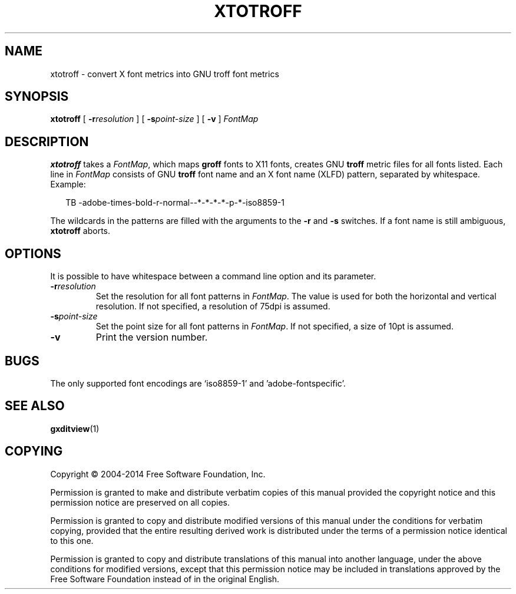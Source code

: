.TH XTOTROFF 1 "7 November 2018" "Groff Version 1.22.3"
.SH NAME
xtotroff \- convert X font metrics into GNU troff font metrics
.
.
.\" --------------------------------------------------------------------
.\" Legal Terms
.\" --------------------------------------------------------------------
.
.de co
Copyright \[co] 2004-2014 Free Software Foundation, Inc.

Permission is granted to make and distribute verbatim copies of
this manual provided the copyright notice and this permission notice
are preserved on all copies.

Permission is granted to copy and distribute modified versions of this
manual under the conditions for verbatim copying, provided that the
entire resulting derived work is distributed under the terms of a
permission notice identical to this one.

Permission is granted to copy and distribute translations of this
manual into another language, under the above conditions for modified
versions, except that this permission notice may be included in
translations approved by the Free Software Foundation instead of in
the original English.
..
.
.\" --------------------------------------------------------------------
.SH SYNOPSIS
.\" --------------------------------------------------------------------
.
.B xtotroff
[
.BI \-r \%resolution
]
[
.BI \-s \%point-size
]
[
.B \-v
]
.I FontMap
.
.
.\" --------------------------------------------------------------------
.SH DESCRIPTION
.\" --------------------------------------------------------------------
.
.B xtotroff
takes a
.IR FontMap ,
which maps
.B groff
fonts to X11 fonts,
creates GNU
.B troff
metric files for all fonts listed.
.
Each line in
.I FontMap
consists of GNU
.B troff
font name and an X font name (XLFD) pattern, separated by whitespace.
.
Example:
.
.PP
.in +2n
.nf
TB   -adobe-times-bold-r-normal--*-*-*-*-p-*-iso8859-1
.fi
.in
.
.
.PP
The wildcards in the patterns are filled with the arguments to the
.B \-r
and
.B \-s
switches.
.
If a font name is still ambiguous,
.B xtotroff
aborts.
.
.
.\" --------------------------------------------------------------------
.SH OPTIONS
.\" --------------------------------------------------------------------
.
It is possible to have whitespace between a command line option and its
parameter.
.
.TP
.BI \-r resolution
Set the resolution for all font patterns in
.IR FontMap .
.
The value is used for both the horizontal and vertical resolution.
.
If not specified, a resolution of 75dpi is assumed.
.
.TP
.BI \-s point-size
Set the point size for all font patterns in
.IR FontMap .
.
If not specified, a size of 10pt is assumed.
.
.TP
.B \-v
Print the version number.
.
.
.\" --------------------------------------------------------------------
.SH BUGS
.\" --------------------------------------------------------------------
The only supported font encodings are \[oq]iso8859-1\[cq] and
\[cq]adobe-fontspecific\[cq].
.
.
.\" --------------------------------------------------------------------
.SH "SEE ALSO"
.\" --------------------------------------------------------------------
.BR gxditview (1)
.
.
.\" --------------------------------------------------------------------
.SH COPYING
.\" --------------------------------------------------------------------
.co
.
.
.\" Local Variables:
.\" mode: nroff
.\" End:

